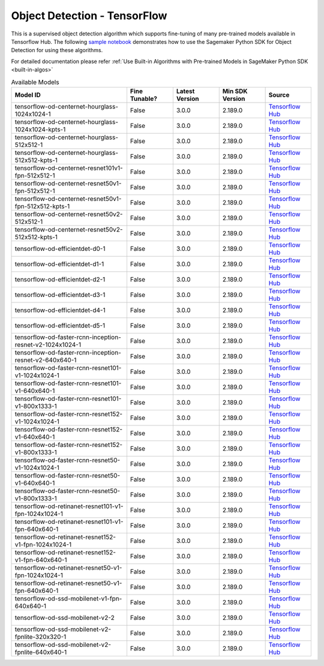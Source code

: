 ###############################
Object Detection - TensorFlow
###############################

This is a supervised object detection algorithm which supports fine-tuning of many pre-trained models available in Tensorflow Hub. The following
`sample notebook <https://github.com/aws/amazon-sagemaker-examples/blob/main/introduction_to_amazon_algorithms/jumpstart_object_detection/Amazon_JumpStart_Object_Detection.ipynb>`__
demonstrates how to use the Sagemaker Python SDK for Object Detection for using these algorithms.

For detailed documentation please refer :ref:`Use Built-in Algorithms with Pre-trained Models in SageMaker Python SDK <built-in-algos>`

.. list-table:: Available Models
   :widths: 50 20 20 20 20
   :header-rows: 1
   :class: datatable

   * - Model ID
     - Fine Tunable?
     - Latest Version
     - Min SDK Version
     - Source
   * - tensorflow-od-centernet-hourglass-1024x1024-1
     - False
     - 3.0.0
     - 2.189.0
     - `Tensorflow Hub <https://tfhub.dev/tensorflow/centernet/hourglass_1024x1024/1>`__
   * - tensorflow-od-centernet-hourglass-1024x1024-kpts-1
     - False
     - 3.0.0
     - 2.189.0
     - `Tensorflow Hub <https://tfhub.dev/tensorflow/centernet/hourglass_1024x1024_kpts/1>`__
   * - tensorflow-od-centernet-hourglass-512x512-1
     - False
     - 3.0.0
     - 2.189.0
     - `Tensorflow Hub <https://tfhub.dev/tensorflow/centernet/hourglass_512x512/1>`__
   * - tensorflow-od-centernet-hourglass-512x512-kpts-1
     - False
     - 3.0.0
     - 2.189.0
     - `Tensorflow Hub <https://tfhub.dev/tensorflow/centernet/hourglass_512x512_kpts/1>`__
   * - tensorflow-od-centernet-resnet101v1-fpn-512x512-1
     - False
     - 3.0.0
     - 2.189.0
     - `Tensorflow Hub <https://tfhub.dev/tensorflow/centernet/resnet101v1_fpn_512x512/1>`__
   * - tensorflow-od-centernet-resnet50v1-fpn-512x512-1
     - False
     - 3.0.0
     - 2.189.0
     - `Tensorflow Hub <https://tfhub.dev/tensorflow/centernet/resnet50v1_fpn_512x512/1>`__
   * - tensorflow-od-centernet-resnet50v1-fpn-512x512-kpts-1
     - False
     - 3.0.0
     - 2.189.0
     - `Tensorflow Hub <https://tfhub.dev/tensorflow/centernet/resnet50v1_fpn_512x512_kpts/1>`__
   * - tensorflow-od-centernet-resnet50v2-512x512-1
     - False
     - 3.0.0
     - 2.189.0
     - `Tensorflow Hub <https://tfhub.dev/tensorflow/centernet/resnet50v2_512x512/1>`__
   * - tensorflow-od-centernet-resnet50v2-512x512-kpts-1
     - False
     - 3.0.0
     - 2.189.0
     - `Tensorflow Hub <https://tfhub.dev/tensorflow/centernet/resnet50v2_512x512_kpts/1>`__
   * - tensorflow-od-efficientdet-d0-1
     - False
     - 3.0.0
     - 2.189.0
     - `Tensorflow Hub <https://tfhub.dev/tensorflow/efficientdet/d0/1>`__
   * - tensorflow-od-efficientdet-d1-1
     - False
     - 3.0.0
     - 2.189.0
     - `Tensorflow Hub <https://tfhub.dev/tensorflow/efficientdet/d1/1>`__
   * - tensorflow-od-efficientdet-d2-1
     - False
     - 3.0.0
     - 2.189.0
     - `Tensorflow Hub <https://tfhub.dev/tensorflow/efficientdet/d2/1>`__
   * - tensorflow-od-efficientdet-d3-1
     - False
     - 3.0.0
     - 2.189.0
     - `Tensorflow Hub <https://tfhub.dev/tensorflow/efficientdet/d3/1>`__
   * - tensorflow-od-efficientdet-d4-1
     - False
     - 3.0.0
     - 2.189.0
     - `Tensorflow Hub <https://tfhub.dev/tensorflow/efficientdet/d4/1>`__
   * - tensorflow-od-efficientdet-d5-1
     - False
     - 3.0.0
     - 2.189.0
     - `Tensorflow Hub <https://tfhub.dev/tensorflow/efficientdet/d5/1>`__
   * - tensorflow-od-faster-rcnn-inception-resnet-v2-1024x1024-1
     - False
     - 3.0.0
     - 2.189.0
     - `Tensorflow Hub <https://tfhub.dev/tensorflow/faster_rcnn/inception_resnet_v2_1024x1024/1>`__
   * - tensorflow-od-faster-rcnn-inception-resnet-v2-640x640-1
     - False
     - 3.0.0
     - 2.189.0
     - `Tensorflow Hub <https://tfhub.dev/tensorflow/faster_rcnn/inception_resnet_v2_640x640/1>`__
   * - tensorflow-od-faster-rcnn-resnet101-v1-1024x1024-1
     - False
     - 3.0.0
     - 2.189.0
     - `Tensorflow Hub <https://tfhub.dev/tensorflow/faster_rcnn/resnet101_v1_1024x1024/1>`__
   * - tensorflow-od-faster-rcnn-resnet101-v1-640x640-1
     - False
     - 3.0.0
     - 2.189.0
     - `Tensorflow Hub <https://tfhub.dev/tensorflow/faster_rcnn/resnet101_v1_640x640/1>`__
   * - tensorflow-od-faster-rcnn-resnet101-v1-800x1333-1
     - False
     - 3.0.0
     - 2.189.0
     - `Tensorflow Hub <https://tfhub.dev/tensorflow/faster_rcnn/resnet101_v1_800x1333/1>`__
   * - tensorflow-od-faster-rcnn-resnet152-v1-1024x1024-1
     - False
     - 3.0.0
     - 2.189.0
     - `Tensorflow Hub <https://tfhub.dev/tensorflow/faster_rcnn/resnet152_v1_1024x1024/1>`__
   * - tensorflow-od-faster-rcnn-resnet152-v1-640x640-1
     - False
     - 3.0.0
     - 2.189.0
     - `Tensorflow Hub <https://tfhub.dev/tensorflow/faster_rcnn/resnet152_v1_640x640/1>`__
   * - tensorflow-od-faster-rcnn-resnet152-v1-800x1333-1
     - False
     - 3.0.0
     - 2.189.0
     - `Tensorflow Hub <https://tfhub.dev/tensorflow/faster_rcnn/resnet152_v1_800x1333/1>`__
   * - tensorflow-od-faster-rcnn-resnet50-v1-1024x1024-1
     - False
     - 3.0.0
     - 2.189.0
     - `Tensorflow Hub <https://tfhub.dev/tensorflow/faster_rcnn/resnet50_v1_1024x1024/1>`__
   * - tensorflow-od-faster-rcnn-resnet50-v1-640x640-1
     - False
     - 3.0.0
     - 2.189.0
     - `Tensorflow Hub <https://tfhub.dev/tensorflow/faster_rcnn/resnet50_v1_640x640/1>`__
   * - tensorflow-od-faster-rcnn-resnet50-v1-800x1333-1
     - False
     - 3.0.0
     - 2.189.0
     - `Tensorflow Hub <https://tfhub.dev/tensorflow/faster_rcnn/resnet50_v1_800x1333/1>`__
   * - tensorflow-od-retinanet-resnet101-v1-fpn-1024x1024-1
     - False
     - 3.0.0
     - 2.189.0
     - `Tensorflow Hub <https://tfhub.dev/tensorflow/retinanet/resnet101_v1_fpn_1024x1024/1>`__
   * - tensorflow-od-retinanet-resnet101-v1-fpn-640x640-1
     - False
     - 3.0.0
     - 2.189.0
     - `Tensorflow Hub <https://tfhub.dev/tensorflow/retinanet/resnet101_v1_fpn_640x640/1>`__
   * - tensorflow-od-retinanet-resnet152-v1-fpn-1024x1024-1
     - False
     - 3.0.0
     - 2.189.0
     - `Tensorflow Hub <https://tfhub.dev/tensorflow/retinanet/resnet152_v1_fpn_1024x1024/1>`__
   * - tensorflow-od-retinanet-resnet152-v1-fpn-640x640-1
     - False
     - 3.0.0
     - 2.189.0
     - `Tensorflow Hub <https://tfhub.dev/tensorflow/retinanet/resnet152_v1_fpn_640x640/1>`__
   * - tensorflow-od-retinanet-resnet50-v1-fpn-1024x1024-1
     - False
     - 3.0.0
     - 2.189.0
     - `Tensorflow Hub <https://tfhub.dev/tensorflow/retinanet/resnet50_v1_fpn_1024x1024/1>`__
   * - tensorflow-od-retinanet-resnet50-v1-fpn-640x640-1
     - False
     - 3.0.0
     - 2.189.0
     - `Tensorflow Hub <https://tfhub.dev/tensorflow/retinanet/resnet50_v1_fpn_640x640/1>`__
   * - tensorflow-od-ssd-mobilenet-v1-fpn-640x640-1
     - False
     - 3.0.0
     - 2.189.0
     - `Tensorflow Hub <https://tfhub.dev/tensorflow/ssd_mobilenet_v1/fpn_640x640/1>`__
   * - tensorflow-od-ssd-mobilenet-v2-2
     - False
     - 3.0.0
     - 2.189.0
     - `Tensorflow Hub <https://tfhub.dev/tensorflow/ssd_mobilenet_v2/2>`__
   * - tensorflow-od-ssd-mobilenet-v2-fpnlite-320x320-1
     - False
     - 3.0.0
     - 2.189.0
     - `Tensorflow Hub <https://tfhub.dev/tensorflow/ssd_mobilenet_v2/fpnlite_320x320/1>`__
   * - tensorflow-od-ssd-mobilenet-v2-fpnlite-640x640-1
     - False
     - 3.0.0
     - 2.189.0
     - `Tensorflow Hub <https://tfhub.dev/tensorflow/ssd_mobilenet_v2/fpnlite_640x640/1>`__
